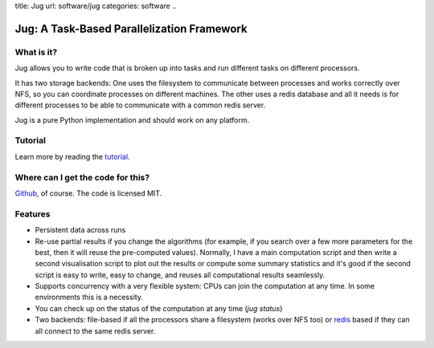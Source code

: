 title: Jug
url: software/jug
categories: software
..

Jug: A Task-Based Parallelization Framework
===========================================

What is it?
-----------
Jug allows you to write code that is broken up into
tasks and run different tasks on different processors.

It has two storage backends: One uses the filesystem to
communicate between processes and works correctly over NFS,
so you can coordinate processes on different machines. The
other uses a redis database and all it needs is for different
processes to be able to communicate with a common redis server.

Jug is a pure Python implementation and should work on any platform.

Tutorial
--------

Learn more by reading the `tutorial </software/jug/tutorial>`_.

Where can I get the code for this?
----------------------------------

Github_, of course. The code is licensed MIT.

.. _Github: http://github.com/luispedro/jug


Features
--------

- Persistent data across runs
- Re-use partial results if you change the algorithms (for example, if you search over a few more parameters for the best, then it will reuse the pre-computed values). Normally, I have a main computation script and then write a second visualisation script to plot out the results or compute some summary statistics and it's good if the second script is easy to write, easy to change, and reuses all computational results seamlessly.
- Supports concurrency with a very flexible system: CPUs can join the computation at any time. In some environments this is a necessity.
- You can check up on the status of the computation at any time (`jug status`)
- Two backends: file-based if all the processors share a filesystem (works over NFS too) or `redis <http://code.google.com/p/redis/>`_ based if they can all connect to the same redis server.
